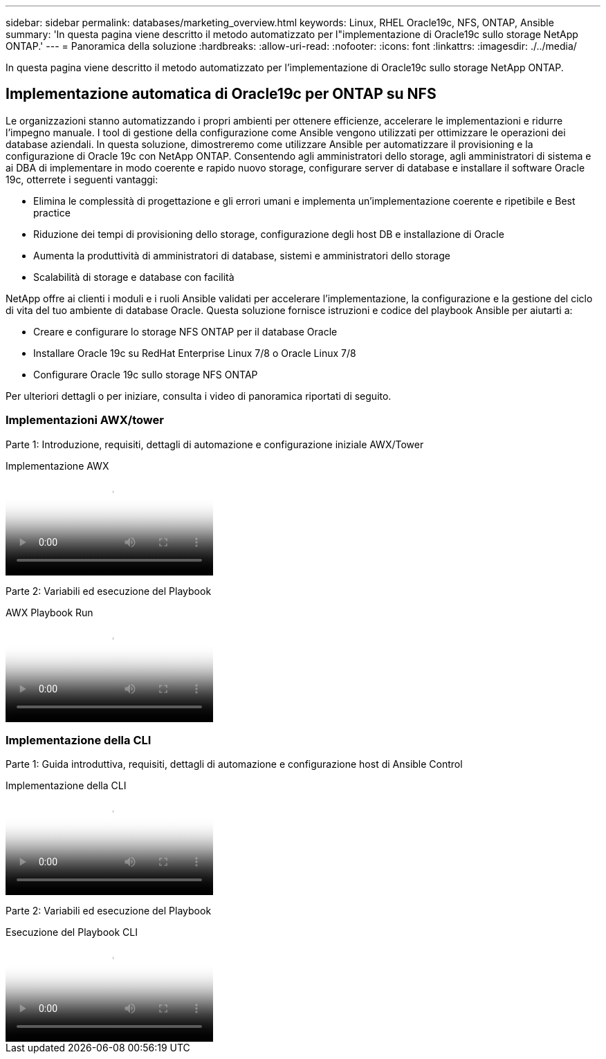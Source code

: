 ---
sidebar: sidebar 
permalink: databases/marketing_overview.html 
keywords: Linux, RHEL Oracle19c, NFS, ONTAP, Ansible 
summary: 'In questa pagina viene descritto il metodo automatizzato per l"implementazione di Oracle19c sullo storage NetApp ONTAP.' 
---
= Panoramica della soluzione
:hardbreaks:
:allow-uri-read: 
:nofooter: 
:icons: font
:linkattrs: 
:imagesdir: ./../media/


[role="lead"]
In questa pagina viene descritto il metodo automatizzato per l'implementazione di Oracle19c sullo storage NetApp ONTAP.



== Implementazione automatica di Oracle19c per ONTAP su NFS

Le organizzazioni stanno automatizzando i propri ambienti per ottenere efficienze, accelerare le implementazioni e ridurre l'impegno manuale. I tool di gestione della configurazione come Ansible vengono utilizzati per ottimizzare le operazioni dei database aziendali. In questa soluzione, dimostreremo come utilizzare Ansible per automatizzare il provisioning e la configurazione di Oracle 19c con NetApp ONTAP. Consentendo agli amministratori dello storage, agli amministratori di sistema e ai DBA di implementare in modo coerente e rapido nuovo storage, configurare server di database e installare il software Oracle 19c, otterrete i seguenti vantaggi:

* Elimina le complessità di progettazione e gli errori umani e implementa un'implementazione coerente e ripetibile e Best practice
* Riduzione dei tempi di provisioning dello storage, configurazione degli host DB e installazione di Oracle
* Aumenta la produttività di amministratori di database, sistemi e amministratori dello storage
* Scalabilità di storage e database con facilità


NetApp offre ai clienti i moduli e i ruoli Ansible validati per accelerare l'implementazione, la configurazione e la gestione del ciclo di vita del tuo ambiente di database Oracle. Questa soluzione fornisce istruzioni e codice del playbook Ansible per aiutarti a:

* Creare e configurare lo storage NFS ONTAP per il database Oracle
* Installare Oracle 19c su RedHat Enterprise Linux 7/8 o Oracle Linux 7/8
* Configurare Oracle 19c sullo storage NFS ONTAP


Per ulteriori dettagli o per iniziare, consulta i video di panoramica riportati di seguito.



=== Implementazioni AWX/tower

Parte 1: Introduzione, requisiti, dettagli di automazione e configurazione iniziale AWX/Tower

.Implementazione AWX
video::d844a9c3-4eb3-4512-bf21-b01200f09f66[panopto]
Parte 2: Variabili ed esecuzione del Playbook

.AWX Playbook Run
video::6da1b960-e1c9-4950-b750-b01200f0bdfa[panopto]


=== Implementazione della CLI

Parte 1: Guida introduttiva, requisiti, dettagli di automazione e configurazione host di Ansible Control

.Implementazione della CLI
video::373e7f2a-c101-4292-a3e4-b01200f0d078[panopto]
Parte 2: Variabili ed esecuzione del Playbook

.Esecuzione del Playbook CLI
video::d58ebdb0-8bac-4ef9-b4d1-b01200f95047[panopto]